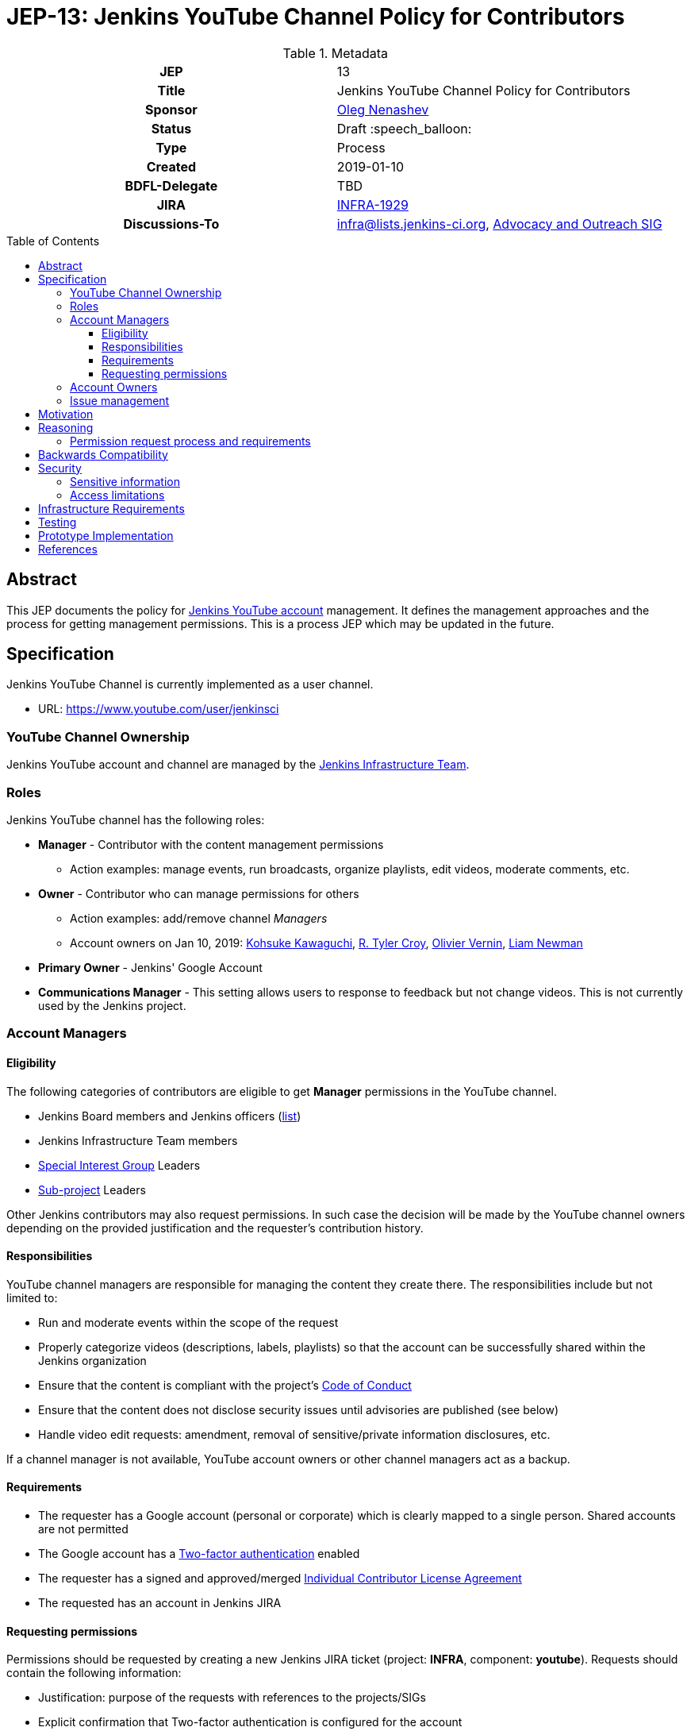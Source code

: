 = JEP-13: Jenkins YouTube Channel Policy for Contributors
:toc: preamble
:toclevels: 3
ifdef::env-github[]
:tip-caption: :bulb:
:note-caption: :information_source:
:important-caption: :heavy_exclamation_mark:
:caution-caption: :fire:
:warning-caption: :warning:
endif::[]

.Metadata
[cols="1h,1"]
|===
| JEP
| 13

| Title
| Jenkins YouTube Channel Policy for Contributors

| Sponsor
| link:https://github.com/oleg-nenashev[Oleg Nenashev]

// Use the script `set-jep-status <jep-number> <status>` to update the status.
| Status
| Draft :speech_balloon:

| Type
| Process

| Created
| 2019-01-10

| BDFL-Delegate
| TBD

| JIRA
| https://issues.jenkins-ci.org/browse/INFRA-1929[INFRA-1929]

| Discussions-To
| link:https://jenkins.io/mailing-lists/#infralists-jenkins-ci-org[infra@lists.jenkins-ci.org],
  link:https://groups.google.com/forum/#!forum/jenkins-advocacy-and-outreach-sig[Advocacy and Outreach SIG]

//
// Uncomment if this JEP depends on one or more other JEPs.
//| Requires
//| :bulb: JEP-NUMBER, JEP-NUMBER... :bulb:
//
//
// Uncomment and fill if this JEP is rendered obsolete by a later JEP
//| Superseded-By
//| :bulb: JEP-NUMBER :bulb:
//
//
// Uncomment when this JEP status is set to Accepted, Rejected or Withdrawn.
//| Resolution
//| :bulb: Link to relevant post in the jenkinsci-dev@ mailing list archives :bulb:

|===

== Abstract

This JEP documents the policy for link:https://www.youtube.com/user/jenkinsci[Jenkins YouTube account] management.
It defines the management approaches and the process for getting management permissions.
This is a process JEP which may be updated in the future.

== Specification

Jenkins YouTube Channel is currently implemented as a user channel.

* URL: https://www.youtube.com/user/jenkinsci

=== YouTube Channel Ownership

Jenkins YouTube account and channel are managed by the
link:https://jenkins.io/projects/infrastructure/[Jenkins Infrastructure Team].

=== Roles

Jenkins YouTube channel has the following roles:

* **Manager** - Contributor with the content management permissions
** Action examples: manage events, run broadcasts,
  organize playlists, edit videos, moderate comments, etc.
* **Owner** - Contributor who can manage permissions for others
** Action examples: add/remove channel _Managers_
** Account owners on Jan 10, 2019:
    https://github.com/kohsuke[Kohsuke Kawaguchi],
    https://github.com/rtyler[R. Tyler Croy],
    https://github.com/olblak[Olivier Vernin],
    https://github.com/bitwiseman[Liam Newman]
* **Primary Owner** - Jenkins' Google Account
* **Communications Manager** - This setting allows users to response to feedback but not change videos.
  This is not currently used by the Jenkins project.

=== Account Managers

==== Eligibility

The following categories of contributors are eligible to get **Manager** permissions
in the YouTube channel.

* Jenkins Board members and Jenkins officers (link:https://wiki.jenkins.io/display/JENKINS/Governance+Board[list])
* Jenkins Infrastructure Team members
* link:https://jenkins.io/sigs/[Special Interest Group] Leaders
* link:https://jenkins.io/projects/[Sub-project] Leaders

Other Jenkins contributors may also request permissions.
In such case the decision will be made by the YouTube channel owners
depending on the provided justification and the requester's contribution history.

==== Responsibilities

YouTube channel managers are responsible for managing the content they create there.
The responsibilities include but not limited to:

* Run and moderate events within the scope of the request
* Properly categorize videos (descriptions, labels, playlists) so that
  the account can be successfully shared within the Jenkins organization
* Ensure that the content is compliant with the project's link:https://jenkins.io/project/conduct/[Code of Conduct]
* Ensure that the content does not disclose security issues until advisories are published
  (see below)
* Handle video edit requests: amendment, removal of sensitive/private information disclosures, etc.

If a channel manager is not available, YouTube account owners or other channel managers act as a backup.

==== Requirements

* The requester has a Google account (personal or corporate)
  which is clearly mapped to a single person.
  Shared accounts are not permitted
* The Google account has a link:https://www.google.com/landing/2step/[Two-factor authentication] enabled
* The requester has a signed and approved/merged
  link:https://github.com/jenkinsci/infra-cla#individual-cla[Individual Contributor License Agreement]
* The requested has an account in Jenkins JIRA

==== Requesting permissions

Permissions should be requested by creating a new Jenkins JIRA ticket
(project: *INFRA*, component: *youtube*).
Requests should contain the following information:

* Justification: purpose of the requests with references to the projects/SIGs
* Explicit confirmation that Two-factor authentication is configured for the account

=== Account Owners

Account owner permissions may be granted by the current account owners upon request.
There is no special process for that.

=== Issue management

YouTube Channel issues are managed in the link:https://issues.jenkins-ci.org/[Jenkins JIRA].

* Project: *INFRA*
* Component: *youtube*

Security-related issues are managed according to the standard
link:https://issues.jenkins-ci.org/[Jenkins Security Process].

== Motivation

With introduction of Special Interest Groups in 2018,
we have started a lot of various meetings.
Some of these meetings are broadcasted via YouTube Live (Hangouts-on-Air)
by a number of contributors who have permissions to manage and run events in YouTube.

Some SIG and sub-project leaders cannot manage events on their own,
because nowadays they have no permissions to create events.
It would be great to document how users get permissions
so that more contributors can run meetings on their own.

== Reasoning

=== Permission request process and requirements

These sections are documented according to the discussion in the Infrastructure mailing list in June 2018.
Thread subject: _Granting YouTube/HoA access to Ewelina and Martin_.

== Backwards Compatibility

N/A, process JEP

== Security

=== Sensitive information

YouTube channel is a potential way of disclosing sensitive information about the Jenkins project.
For example, some security issues may be unintentionally disclosed during the screenshare sessions or recorded discussions.
All channel owners and managers are responsible to ensure that the published materials
do not disclose security issues, personal data or other sensitive information.

In the case of security disclosures (existing or new issues),
owners and managers are responsible to...

* Cleanup the content (e.g. by editing the video recording)
* Report the issue to the Security team (link:https://jenkins.io/security/#reporting-vulnerabilities[process])

=== Access limitations

Access to the Jenkins YouTube account is limited to a number of contributors.
Additional requirements are set to ensure the limited access (e.g. Two-factor authentication for account managers).

== Infrastructure Requirements

* "youtube" component is created within the Jenkins _INFRA_ project in JIRA
* "youtube" component is created within the Jenkins _SECURITY_ project in JIRA

== Testing

N/A, process JEP

== Prototype Implementation

N/A, process JEP

== References

* lin:https://www.youtube.com/user/jenkinsci[Jenkins YouTube channel]
* link:https://jenkins.io/projects/infrastructure/[Jenkins Infrastructure Team]

